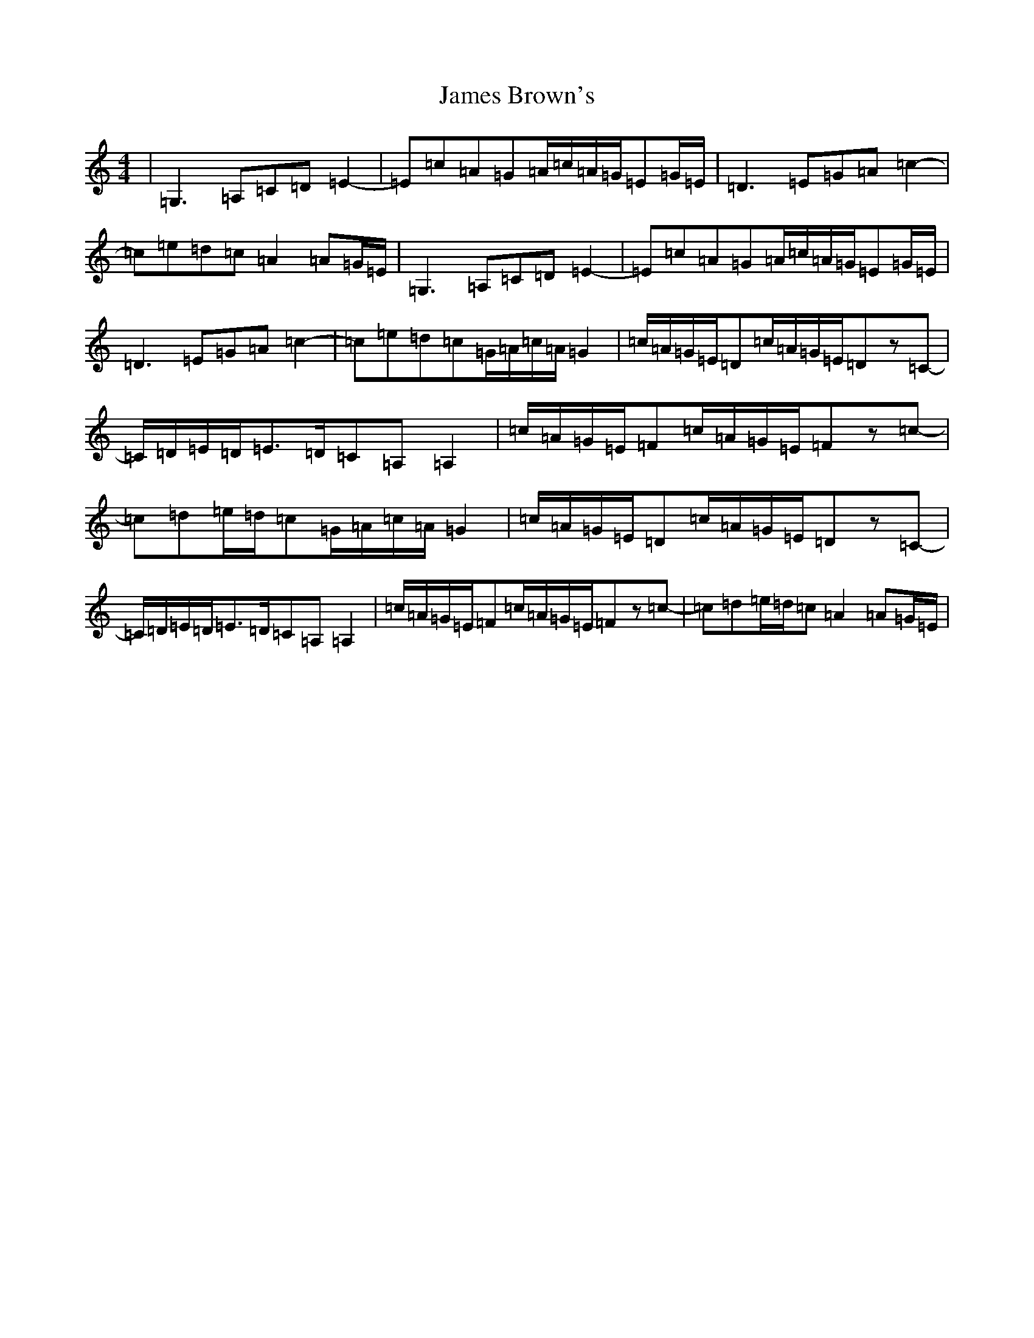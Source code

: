 X: 10195
T: James Brown's
S: https://thesession.org/tunes/3396#setting3396
Z: G Major
R: march
M: 4/4
L: 1/8
K: C Major
|=G,3=A,=C=D=E2-|=E=c=A=G=A/2=c/2=A/2=G/2=E=G/2=E/2|=D3=E=G=A=c2-|=c=e=d=c=A2=A=G/2=E/2|=G,3=A,=C=D=E2-|=E=c=A=G=A/2=c/2=A/2=G/2=E=G/2=E/2|=D3=E=G=A=c2-|=c=e=d=c=G/2=A/2=c/2=A/2=G2|=c/2=A/2=G/2=E/2=D=c/2=A/2=G/2=E/2=Dz=C-|=C/2=D/2=E/2=D/2=E>=D=C=A,=A,2|=c/2=A/2=G/2=E/2=F=c/2=A/2=G/2=E/2=Fz=c-|=c=d=e/2=d/2=c=G/2=A/2=c/2=A/2=G2|=c/2=A/2=G/2=E/2=D=c/2=A/2=G/2=E/2=Dz=C-|=C/2=D/2=E/2=D/2=E>=D=C=A,=A,2|=c/2=A/2=G/2=E/2=F=c/2=A/2=G/2=E/2=Fz=c-|=c=d=e/2=d/2=c=A2=A=G/2=E/2|